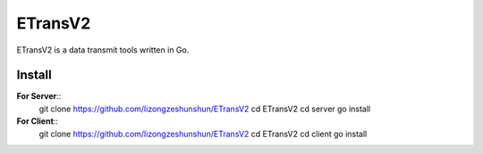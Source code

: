 ETransV2
==============

ETransV2 is a data transmit tools written in Go.

.. image:: https://github.com/lizongzeshunshun/ETransV2/blob/master/t.png

Install
--------------

**For Server**::
  git clone https://github.com/lizongzeshunshun/ETransV2
  cd ETransV2
  cd server
  go install

**For Client**::
  git clone https://github.com/lizongzeshunshun/ETransV2
  cd ETransV2
  cd client
  go install

